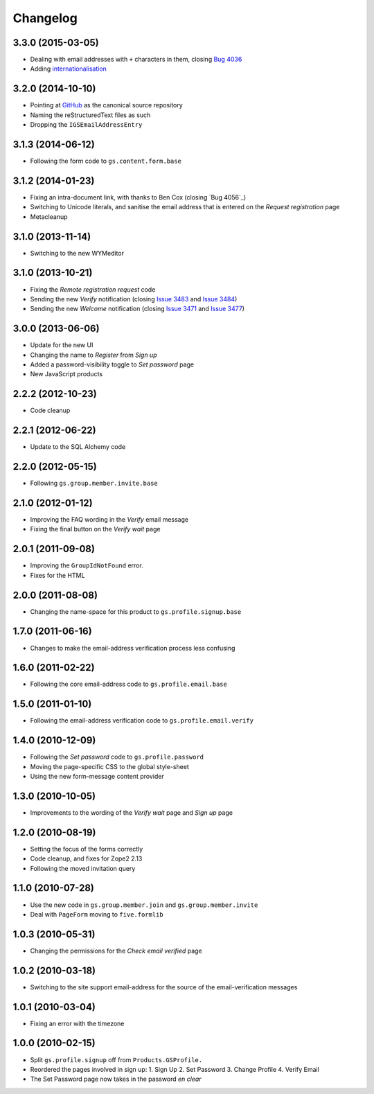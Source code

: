 Changelog
=========

3.3.0 (2015-03-05)
------------------

* Dealing with email addresses with ``+`` characters in them,
  closing `Bug 4036`_
* Adding internationalisation_

.. _Bug 4036: https://redmine.iopen.net/issues/4036
.. _internationalisation:
   https://www.transifex.com/projects/p/gs-profile-signup-base/

3.2.0 (2014-10-10)
------------------

* Pointing at GitHub_ as the canonical source repository
* Naming the reStructuredText files as such
* Dropping the ``IGSEmailAddressEntry``

.. _GitHub: https://github.com/groupserver/gs.profile.signup.base

3.1.3 (2014-06-12)
------------------

* Following the form code to ``gs.content.form.base``

3.1.2 (2014-01-23)
------------------

* Fixing an intra-document link, with thanks to Ben Cox (closing
  `Bug 4056`_)
* Switching to Unicode literals, and sanitise the email address
  that is entered on the *Request registration* page
* Metacleanup

.. _Issue 4056: https://redmine.iopen.net/issues/4056

3.1.0 (2013-11-14)
------------------

* Switching to the new WYMeditor

3.1.0 (2013-10-21)
------------------

* Fixing the *Remote registration request* code
* Sending the new *Verify* notification (closing `Issue 3483`_
  and `Issue 3484`_)
* Sending the new *Welcome* notification (closing `Issue 3471`_
  and `Issue 3477`_)

.. _Issue 3483: https://redmine.iopen.net/issues/3483
.. _Issue 3484: https://redmine.iopen.net/issues/3484
.. _Issue 3471: https://redmine.iopen.net/issues/3471
.. _Issue 3477: https://redmine.iopen.net/issues/3477

3.0.0 (2013-06-06)
------------------

* Update for the new UI
* Changing the name to *Register* from *Sign up*
* Added a password-visibility toggle to *Set password* page
* New JavaScript products

2.2.2 (2012-10-23)
------------------

* Code cleanup

2.2.1 (2012-06-22)
------------------

* Update to the SQL Alchemy code

2.2.0 (2012-05-15)
------------------

* Following ``gs.group.member.invite.base``

2.1.0 (2012-01-12)
------------------

* Improving the FAQ wording in the *Verify* email message
* Fixing the final button on the *Verify wait* page

2.0.1 (2011-09-08)
------------------

* Improving the ``GroupIdNotFound`` error.
* Fixes for the HTML

2.0.0 (2011-08-08)
------------------

* Changing the name-space for this product to
  ``gs.profile.signup.base``

1.7.0 (2011-06-16)
------------------

* Changes to make the email-address verification process less
  confusing

1.6.0 (2011-02-22)
------------------

* Following the core email-address code to
  ``gs.profile.email.base``

1.5.0 (2011-01-10)
------------------

* Following the email-address verification code to
  ``gs.profile.email.verify``

1.4.0 (2010-12-09)
------------------

* Following the *Set password* code to ``gs.profile.password``
* Moving the page-specific CSS to the global style-sheet
* Using the new form-message content provider

1.3.0 (2010-10-05)
------------------

* Improvements to the wording of the *Verify wait* page and *Sign
  up* page

1.2.0 (2010-08-19)
------------------

* Setting the focus of the forms correctly
* Code cleanup, and fixes for Zope2 2.13
* Following the moved invitation query

1.1.0 (2010-07-28)
------------------

* Use the new code in ``gs.group.member.join`` and
  ``gs.group.member.invite``
* Deal with ``PageForm`` moving to ``five.formlib``

1.0.3 (2010-05-31)
------------------

* Changing the permissions for the *Check email verified* page

1.0.2 (2010-03-18)
------------------

* Switching to the site support email-address for the source of
  the email-verification messages

1.0.1 (2010-03-04)
------------------

* Fixing an error with the timezone

1.0.0 (2010-02-15)
-------------------

* Split ``gs.profile.signup`` off from ``Products.GSProfile.``
* Reordered the pages involved in sign up:
  1. Sign Up
  2. Set Password
  3. Change Profile
  4. Verify Email
* The Set Password page now takes in the password *en clear*


..  LocalWords:  Changelog GitHub reStructuredText
